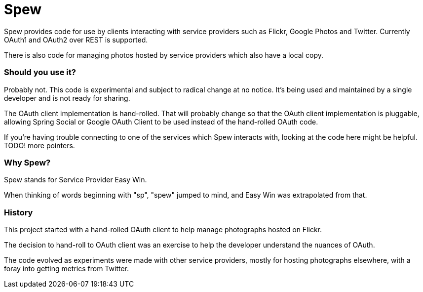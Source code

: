 = Spew

Spew provides code for use by clients interacting with service providers such as Flickr, Google Photos and Twitter. Currently OAuth1 and OAuth2 over REST is supported.

There is also code for managing photos hosted by service providers which also have a local copy.

=== Should you use it?

Probably not. This code is experimental and subject to radical change at no notice. It's being used and maintained by a single developer and is not ready for sharing.

The OAuth client implementation is hand-rolled. That will probably change so that the OAuth client implementation is pluggable, allowing Spring Social or Google OAuth Client to be used instead of the hand-rolled OAuth code.

If you're having trouble connecting to one of the services which Spew interacts with, looking at the code here might be helpful. TODO! more pointers.

=== Why Spew?

Spew stands for Service Provider Easy Win.

When thinking of words beginning with "sp", "spew" jumped to mind, and Easy Win was extrapolated from that.

=== History

This project started with a hand-rolled OAuth client to help manage photographs hosted on Flickr.

The decision to hand-roll to OAuth client was an exercise to help the developer understand the nuances of OAuth.

The code evolved as experiments were made with other service providers, mostly for hosting photographs elsewhere, with a foray into getting metrics from Twitter.
